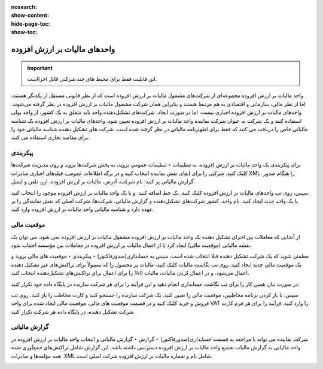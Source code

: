 :nosearch:
:show-content:
:hide-page-toc:
:show-toc:

=============================================
واحدهای مالیات بر ارزش افزوده
=============================================

.. important::
    این قابلیت فقط برای محیط های چند شرکتی قابل اجرااست.

واحد مالیات بر ارزش افزوده مجموعه‌ای از شرکت‌های مشمول مالیات بر ارزش افزوده است که از نظر قانونی مستقل از یکدیگر هستند، اما از نظر مالی، سازمانی و اقتصادی به هم مرتبط هستند و بنابراین همان شرکت مشمول مالیات بر ارزش افزوده در نظر گرفته می‌شوند. واحدهای مالیات بر ارزش افزوده اجباری نیست، اما در صورت ایجاد، شرکت‌های تشکیل‌دهنده واحد باید متعلق به یک کشور، از واحد پولی استفاده کنند و یک شرکت به عنوان شرکت نماینده واحد مالیات بر ارزش افزوده تعیین شود. واحدهای مالیات بر ارزش افزوده یک شناسه مالیاتی خاص را دریافت می کنند که فقط برای اظهارنامه مالیاتی در نظر گرفته شده است. شرکت های تشکیل دهنده شناسه مالیاتی خود را برای مقاصد تجاری استفاده می کنند.


پیکربندی
---------------------------------------------
برای پیکربندی یک واحد مالیات بر ارزش افزوده، به تنظیمات ‣ تنظیمات عمومی بروید، به بخش شرکت‌ها بروید و روی مدیریت شرکت‌ها کلیک کنید. شرکتی را برای ایفای نقش نماینده انتخاب کنید و در برگه اطلاعات عمومی، فیلدهای اجباری صادرات XML. را هنگام صدور گزارش مالیاتی پر کنید: نام شرکت، آدرس، مالیات بر ارزش افزوده، ارز، تلفن و ایمیل.

.. image:: ./img/get/g1.jpg
    :align: center
    :alt: حسابداری

.. image:: ./img/get/g2.jpg
    :align: center
    :alt: حسابداری


سپس، روی تب واحدهای مالیات بر ارزش افزوده کلیک کنید، یک خط اضافه کنید، و یا یک واحد مالیات بر ارزش افزوده موجود را انتخاب کنید یا یک واحد جدید ایجاد کنید. نام واحد، کشور شرکت‌های تشکیل‌دهنده و گزارش مالیاتی، شرکت‌ها، شرکت اصلی که نقش نمایندگی را بر عهده دارد و شناسه مالیاتی واحد مالیات بر ارزش افزوده وارد کنید.


.. image:: ./img/get/g3.jpg
    :align: center
    :alt: حسابداری



موقعیت مالی
------------------------------------------------
از آنجایی که معاملات بین اجزای تشکیل دهنده یک واحد مالیات بر ارزش افزوده مشمول مالیات بر ارزش افزوده نمی شود، می توان یک نقشه مالیاتی (موقعیت مالی) ایجاد کرد تا از اعمال مالیات بر ارزش افزوده در معاملات بین مؤسسه اجتناب شود.

مطمئن شوید که یک شرکت تشکیل دهنده قبلا انتخاب شده است، سپس به حسابداری(صدورفاکتور) ‣ پیکربندی ‣ موقعیت های مالی بروید و یک موقعیت مالی جدید ایجاد کنید. روی تب نگاشت مالیات کلیک کنید، مالیات بر محصول را که معمولاً برای تراکنش‌های غیر تشکیل دهنده اعمال می‌شود، و در اعمال کردن مالیات، مالیات 0% را برای اعمال برای تراکنش‌های تشکیل‌دهنده انتخاب کنید.

در صورت نیاز، همین کار را برای تب نگاشت حسابداری انجام دهید و این فرآیند را برای هر شرکت سازنده در پایگاه داده خود تکرار کنید.


.. image:: ./img/get/g4.jpg
    :align: center
    :alt: حسابداری

.. example::
    بسته به بومی سازی، مالیات بسته ممکن است با تصویر نمایش داده شده متفاوت باشد

    .. image:: ./img/get/g5.jpg
        :align: center
        :alt: حسابداری


سپس، با باز کردن برنامه مخاطبین، موقعیت مالی را تعیین کنید. یک شرکت سازنده را جستجو کنید و کارت مخاطب را باز کنید. روی تب فروش و خرید کلیک کنید و در قسمت موقعیت های مالی، موقعیت مالی ایجاد شده برای واحد VAT را وارد کنید. فرآیند را برای هر فرم کارت شرکت تشکیل دهنده، در پایگاه داده هر شرکت تکرار کنید.


گزارش مالیاتی
--------------------------------------------
شرکت نماینده می تواند با مراجعه به قسمت حسابداری(صدورفاکتور) ‣ گزارش ‣ گزارش مالیاتی و انتخاب واحد مالیات بر ارزش افزوده در واحد مالیاتی به گزارش مالیات تجمیع واحد مالیات بر ارزش افزوده دسترسی داشته باشد. این گزارش شامل تراکنش‌های جمع‌آوری شده همه مؤلفه‌ها و صادرات .XML شامل نام و شماره مالیات بر ارزش افزوده شرکت اصلی است.

.. image:: ./img/get/g6.jpg
    :align: center
    :alt: حسابداری